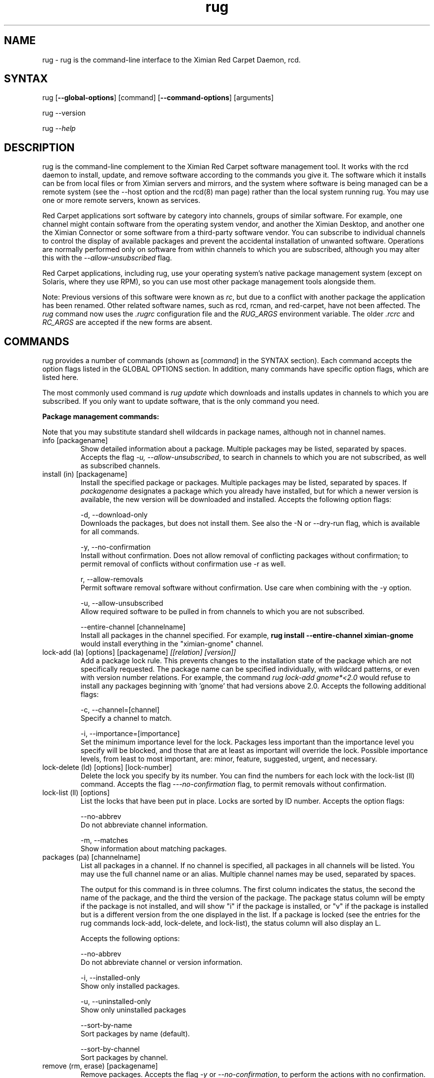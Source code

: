 .\" Copyright (C) Ximian, Inc. 2002-2003. 
.\" Please visit bugzilla.ximian.com to report problems with the software or its documentation.
.TH "rug" "1" "1.0" "Ximian, Inc." "Ximian Red Carpet Software Management Tools"
.SH "NAME"
.LP 
rug \- rug is the command\-line interface to the Ximian Red Carpet Daemon, rcd.
.SH "SYNTAX"
.LP 
rug [\fB\-\-global\-options\fR] [command] [\fB\-\-command\-options\fR] [arguments]

.br 

rug \-\-version
.br 

rug \fI\-\-help\fR 
.SH "DESCRIPTION"
.LP 
rug is the command\-line complement to the Ximian Red Carpet software management tool.  It works with the rcd daemon to install, update, and remove software according to the commands you give it. The software which it installs can be from local files or from Ximian servers and mirrors, and the system where software is being managed can be a remote system (see the \-\-host option and the rcd(8) man page) rather than the local system running rug. You may use one or more remote servers, known as services.
.LP 
Red Carpet applications sort software by category into channels, groups of similar software. For example, one channel might contain software from the operating system vendor, and another the Ximian Desktop, and another one the Ximian Connector or some software from a third\-party software vendor. You can subscribe to individual channels to control the display of available packages and prevent the accidental installation of unwanted software. Operations are normally performed only on software from within channels to which you are subscribed, although you may alter this with the \fI\-\-allow\-unsubscribed\fR flag.
.LP 
Red Carpet applications, including rug, use your operating system's native package management system (except on Solaris, where they use RPM), so you can use most other package management tools alongside them.
.LP 
Note: Previous versions of this software were known as \fIrc\fR, but due to a conflict with another package the application has been renamed. Other related software names, such as rcd, rcman, and red\-carpet, have not been affected. The \fIrug\fR command now uses the \fI.rugrc\fR configuration file and the \fIRUG_ARGS\fR environment variable. The older \fI.rcrc\fR and \fIRC_ARGS\fR are accepted if the new forms are absent.
.SH "COMMANDS"
.LP 
rug provides a number of commands (shown as [\fIcommand\fR] in the SYNTAX section). Each command accepts the option flags listed in the GLOBAL OPTIONS section. In addition, many commands have specific option flags, which are listed here.
.LP 
The most commonly used command is \fIrug update\fR which downloads and installs updates in channels to which you are subscribed. If you only want to update software, that is the only command you need.

.LP 
\fBPackage management commands:\fR
.LP 
Note that you may substitute standard shell wildcards in package names, although not in channel names.
.TP 
info [packagename]
Show detailed information about a package. Multiple packages may be listed, separated by spaces. Accepts the flag \fI\-u, \-\-allow\-unsubscribed\fR, to search in channels to which you are not subscribed, as well as subscribed channels.

.TP 
install (in) [packagename]
Install the specified package or packages. Multiple packages may be listed, separated by spaces. If \fIpackagename\fR designates a package which you already have installed, but for which a newer version is available, the new version will be downloaded and installed. Accepts the following option flags:
.IP 
\-d, \-\-download\-only
.br 
Downloads the packages, but does not install them. See also the \-N or \-\-dry\-run flag, which is available for all commands.

\-y, \-\-no\-confirmation
.br 
Install without confirmation. Does not allow removal of conflicting packages without confirmation; to permit removal of conflicts without confirmation use \-r as well.

r, \-\-allow\-removals
.br 
Permit software removal software without confirmation. Use care when combining with the \-y option. 

\-u, \-\-allow\-unsubscribed
.br 
Allow required software to be pulled in from channels to which you are not subscribed.

\-\-entire\-channel [channelname]
.br 
Install all packages in the channel specified. For example, \fBrug install \-\-entire\-channel ximian\-gnome\fR would install everything in the "ximian\-gnome" channel.

.TP 
lock\-add (la) [options] [packagename]  \fI[[relation] [version]]\fR
Add a package lock rule. This prevents changes to the installation state of the package which are not specifically requested.  The package name can be specified individually, with wildcard patterns, or even with version number relations. For example, the command \fIrug lock\-add gnome*<2.0\fR would refuse to install any packages beginning with 'gnome' that had versions above 2.0. Accepts the following additional flags:
.IP 
\-c, \-\-channel=[channel]
.br 
Specify a channel to match.

\-i, \-\-importance=[importance]
.br 
Set the minimum importance level for the lock. Packages less important than the importance level you specify will be blocked, and those that are at least as important will override the lock. Possible importance levels, from least to most important, are: minor, feature, suggested, urgent, and necessary.

.TP 
lock\-delete (ld) [options] [lock\-number]
Delete the lock you specify by its number. You can find the numbers for each lock with the lock\-list (ll) command. Accepts the flag \fI\-\-\-no\-confirmation\fR flag, to permit removals without confirmation.

.TP 
lock\-list (ll) [options]
List the locks that have been put in place. Locks are sorted by ID number. Accepts the option flags:
.IP 
\-\-no\-abbrev
.br 
Do not abbreviate channel information.

\-m, \-\-matches
.br 
Show information about matching packages.

.TP 
packages (pa) [channelname]
List all packages in a channel. If no channel is specified, all packages in all channels will be listed. You may use the full channel name or an alias. Multiple channel names may be used, separated by spaces.

The output for this command is in three columns. The first column indicates the status, the second the name of the package, and the third the version of the package. The package status column will be empty if the package is not installed, and will show "i" if the package is installed, or "v" if the package is installed but is a different version from the one displayed in the list. If a package is locked (see the entries for the rug commands lock\-add, lock\-delete, and lock\-list), the status column will also display an L.

Accepts the following options:
.IP 
\-\-no\-abbrev
.br 
Do not abbreviate channel or version information.

\-i, \-\-installed\-only
.br 
Show only installed packages.

\-u, \-\-uninstalled\-only
.br 
Show only uninstalled packages

\-\-sort\-by\-name
.br 
Sort packages by name (default).

\-\-sort\-by\-channel
.br 
Sort packages by channel.

.TP  
remove (rm, erase) [packagename]
Remove packages. Accepts the flag \fI\-y\fR or \fI\-\-no\-confirmation\fR, to perform the actions with no confirmation. To allow removals that accompany installs, use \fBrug install\fR with both the \fI\-y\fR and the \fI\-r\fR (\fI\-\-allow\-removal\fR) flags.

.TP 
rollback (ro) [options] [packagename]
Downgrade to the previous version of a package. To use this command you must use "rug set" to set the "repackage" variable in the [System] section of rcd.conf to "true" (see rcd.conf(5) for more information). Caveats: this feature only works on systems using RPM version 4.0.4 or greater,  will cause upgrades and removals to be slower than otherwise, and uses more disk space than usual. It does not store complete copies of every removed or upgraded package, however; the resulting version must be available from a Red Carpet Enterprise server. Accepts the following flags:
.IP 
\-N, \-\-dry\-run
.br 
Test, but do not actually perform, the requested actions.

\-y, \-\-no\-confirmation
.br 
Do not ask for confirmation when downgrading. Removal of software that is not being downgraded will still require confirmation unless combined with the \fI\-r\fR flag.

\-r, \-\-allow\-removals
.br 
Permit removal of software without confirmation


.TP 
search [querystring]
Search for the query string in the list of packages. Accepts the following options:

.IP 
\fISeach String Options:\fI
.br 
\-\-match\-all
.br 
Search only for a match for all search term (default).

\-\-match\-any
.br 
Display results that match any search term.

\-\-match substrings
.br 
Display results that match substrings against any part of a word (default).

\-\-match\-words
.br 
Search only for a match on a complete word.

\-\-search\-description
.br 
Search only in the package description, not in the package names.

\-i, installed\-only
.br 
Search only in the installed packages.

\-u, \-\-uninstalled\-only
.br 
Search only among packages which are not installed.

\-c, \-\-channel=[channel]
.br 
Search only in the channel you specify.
.IP 
\fIOutput Options:\fR
\-\-show\-package\-ids
Show package IDs as well as package names.

\-\-sort\-by\-name
.br 
Sort packages by name (default).

\-\-sort\-by\-channel
.br 
Sort packages by channel.

\-\-no\-abbrev
.br 
Do not abbreviate channel or version information.

.TP 
summary (sum)
Display a summary of available updates. Accepts one flag: \fI\-\-no\-abbrev\fR, meaning do not abbreviate channel names or importance levels.

.TP 
list\-updates (lu) [channelname] [channelname]
List updates in subscribed channels. Adding channels as arguments will limit the list to those channels you specify.  If you are not subscribed to a channel, it will never have updates available, even if you name it here; you must subscribe to list updates. Accepts the flags:
.IP 
\-\-no\-abbrev
.br 
Do not abbreviate channel or version information.

\-\-sort\-by\-name
.br 
Sort packages by name (default).

\-\-sort\-by\-channel
.br 
Sort packages by channel.


.TP 
update (up) [channelname] [channelname]
Download and install updates.  With no arguments, this will get all updates for subscribed channels. To choose specific channels, list them as arguments, separated by spaces.  For single packages, use \fBrug install\fR instead. If you are not subscribed to a channel, it will never have updates available; you must subscribe to install updates. If you want to install or update software from a channel to which you are not subscribed, use \fBrug install \-u\fR.  Accepts the following option flags:
.IP 
\-N, \-\-dry\-run
.br 
Test and display, but do not actually perform, the requested actions.

\-y, \-\-no\-confirmation
.br 
Install packages without confirmation. Will not permit removal of conflicting packages without confirmation; to allow removal without confirmation, use \-r as well. 

\-i, \-\-importance=[importance]
.br 
Only install updates as or more important than the value you specify. Value may be 'minor', 'feature', 'suggested', 'necessary', or 'urgent'. 

\-r, \-\-allow\-removals
.br 
Allow software to be removed as necessary to complete the installation.

.TP 
verify    
.br 
Verify system dependencies. If the system dependencies are not satisfied, rug will suggest the removal or installation of packages necessary to resolve the conflicts. Accepts the flags:
.IP 
\-r, \-\-allow\-removals
.br 
Permit rug to remove software without confirmation.

\-y, \-\-no\-confirmation
.br 
Permit installation without confirmation. Use with \-r to permit all actions without confirmation.

.LP 
\fBChannel commands:\fR
.TP 
channels (ch) 
List available channels. Output is in three columns: The first indicating whether you are subscribed to the channel, the second showing the short alias for the channel, and the third showing the full channel name. Accepts the following extra flags:
.IP 
\-s, \-\-subscribed
.br 
List only channels to which you are subscribed.

\-u, \-\-unsubscribed
.br 
List only channels to which you are not subscribed.

.TP 
subscribe (sub) [channelname]
Subscribe to a channel. You may use the full channel name or the alias.  Use the \fI\-s\fR or \fI \-\-strict\fR flag to have the action fail if attempting to subscribe to a channel to which you already subscribe. 

.TP 
unsubscribe (unsub) [channelname]
Unsubscribe from a channel.  You may use the full channel name or its alias. Use the \fI\-s\fR or \fI \-\-strict\fR flag to have the action fail if you were already unsubscribed.

.LP 
\fBDependency analysis commands:\fR 

.TP 
dangling\-requires
This command takes no arguments or options, and designed more for administrators to check the coherence of shipped software. It walks across all packages in all channels on the server, to see if there are any dependencies that are not provided by something else on the server. 

.TP 
info\-conflicts (ic) [packagename]
List all packages that conflict with \fIpackagename.\fR

.TP 
info\-provides (ip)  [packagename]
Display the functionality or libraries that a package provides. If you wish to specify a particular channel from which to get the package, use the syntax [channel alias + ':'][package name] as is described in the EXAMPLES section.

.TP 
info\-requirements (ir) [packagename]
List the software that must be present before the package can be installed.  

.TP 
solvedeps (solve) [string]
Install or remove software to meet package, application, or library, and can include version numbers or ranges. The ! operator is used to indicate removal.  For example, the command rug solvedeps "!rpm\-python" "rpm404\-python" will remove the rpm\-python package, and replace it with the rpm404\-python package.

.TP 
what\-conflicts (wc) [packagename]
List packages that conflict with the item you specify. Accepts the following option flags:
.IP 
\-\-no\-abbrev
.br 
Do not abbreviate channel or version information.

\-i, installed\-only
.br 
Search only in the installed packages.

\-u, \-\-uninstalled\-only
.br 
Search only among packages which are not installed.

\-\-sort\-by\-name
.br 
Sort packages by name (default).

\-\-sort\-by\-channel
.br 
Sort packages by channel.

.TP 
what\-provides (wp) [querystring]
List packages that provide the library, program, or package that you specify.  Accepts the following option flags:
.IP 
\-\-no\-abbrev
.br 
Do not abbreviate channel or version information.

\-i, installed\-only
.br 
Search only in the installed packages.

\-u, \-\-uninstalled\-only
.br 
Search only among packages which are not installed.

\-\-sort\-by\-name
.br 
Sort packages by name (default).

\-\-sort\-by\-channel
.br 
Sort packages by channel.


.TP 
what\-requires (wr) [querystring]      
List packages that require the library, program, or package you specify.  Accepts the following option flags:
.IP 
\-\-no\-abbrev
.br 
Do not abbreviate channel or version information.

\-i, installed\-only
.br 
Search only in the installed packages.

\-u, \-\-uninstalled\-only
.br 
Search only among packages which are not installed.

\-\-sort\-by\-name
.br 
Sort packages by name (default).

\-\-sort\-by\-channel
.br 
Sort packages by channel.


.LP 
\fBPreference management commands:\fR 
.TP 
get\-prefs (get, prefs) [token]
Display the value of the preference token you name. If you do not provide a token, displays all preferences.

.TP 
set\-prefs (set) [token] [value]  
Set the preference variable \fItoken\fR to the value \fIvalue\fR. Options are normally stored in the rcd.conf file (see rcd.conf(5) for more information), and can be changed by editing that file directly. However, additional Red Carpet modules can create additional settings which are not necessarily kept in rcd.conf but which are still set with the rug set.  The base set of options is:
.IP                                             
.IP      
\fBproxy\-url:\fR URL for the proxy server, if any.
.IP 
\fBproxy\-username:\fR Username for the proxy, if any.
.IP 
\fBproxy\-password:\fR Password for the proxy, if any.                             
.IP 
\fBhttp\-1.0:\fR Use the HTTP/1.0 protocol for communications with the server. Defaults to False.
.IP 
\fBcache\-enabled:\fR If True, cache downloaded packages and metadata. Defaults is True.
.IP 
\fBcache\-directory:\fR The directory where cached data are stored. Default is /var/cache/redcarpet.
.IP 
\fBcache\-cleanup\-enabled:\fR Delete old packages from the cache. Default is True. 
.IP 
\fBcache\-max\-age\-in\-days:\fR The number of days to leave packages in the cache (if cache\-cleanup\-enabled is true). Default is 30.
.IP 
\fBcache\-max\-size\-in\-mb:\fR Maximum size of the cache before cleanup (if cleanup is enabled). Default is 300.
.IP 
\fBrequire\-signatures:\fR Require packages be signed before installing.         
.IP 
\fBheartbeat\-interval:\fR The interval in seconds between automatic refreshes of server data (in seconds). The default is 21600.
.IP 
\fBmax\-downloads:\fR Maximum number of concurrent package downloads. Default value is 5.
.IP 
\fBdebug\-level:\fR Sets the amount of debugging output to stderr. Values may be from 0 (none) to 6 (lots). The default is 4.
.IP 
\fBsyslog\-level:\fR Sets the amount of logging output saved in syslog. Values may be from 0 (none) to 6 (lots). The default is 4.
.IP 
\fBNote:\fR as of rug 2.0, the "host" option is no longer present; servers are defined with the \fBrug service\-add\fR command instead. The "enable\-premium" option has also been removed; premium servers are now detected automatically.

.LP 
\fBSystem commands:\fR
.br 
.TP 
activate (act) [activation code] [email address]
Activates the machine for a premium server, allowing it access to private channels hosted there.
.IP 
\-n, \-\-no\-refresh
.br 
Do not refresh the channel data after activation.

\-s, \-\-service=
If you are using multiple servers, use this flag to specify which one. Follow the flag with a space and the URL, name, or number of the service. Use \fBrug service\-list\fR to display the available services.

\-a, \-\-alias
.br 
Specify the alias for this machine; the alias is displayed to the server administrator. This option is useful only with Red Carpet Enterprise servers.

.TP 
dump
Get an XML dump of system information. Usually used for debugging purposes; the output of this command is best directed to a file and compressed.

.TP 
mount [path]
Mount a directory as a channel, adding all packages within the directory to the channel. The platform for the channel is assumed to be the same as the platform of the server. Uses the following options:
.IP 
\-\-no\-abbrev
.br 
Do not abbreviate channel or version information.

\-\-sort\-by\-name
.br 
Sort packages by name (default).

\-\-sort\-by\-channel
.br Sort packages by channel.

.TP 
mirrors [service] [mirror\-number]
List available mirrors or select a mirror. If you use multiple services, you must specify the service as well. Not all servers have mirrors; use the \fI\-\-list\-only\fR or \-l option to see a list of which mirrors are available.

.TP 
ping [servername]
Ping the rcd process on the server. If no server is specified, the current server will be pinged.

.TP 
recurring (rec)
Display information about recurring events, including both AutoPull and heartbeat (automatic channel refresh).  The command provides the label for the transaction, the total number of times it has occurred, and the date and time of the next and previous transactions. 

.TP 
refresh (ref)
Refresh channel data for all channels.

.TP 
service\-add (sa) \fI[url\-of\-server]\fR
Add a server to those that the daemon will check for updates. You may add multiple servers, and the daemon will connect to each one during when it refreshes. Server information is stored in the file /var/lib/rcd/services.xml.  If you are upgrading from rug 1.4 and do not have a services.xml file, your host entry will be read from rcd.conf once and only once, and then stored in services.xml. Editing services.xml by hand is not recommended.

.TP 
service\-list (sl)
List the servers which rcd knows about and can contact.

.TP 
service\-delete (sd) [server]
Delete a server from the list of those that the daemon will check for updates. You may specify the server by name, URL, or its number as displayed in \fBrug sl\fR.

.TP 
shutdown
Halt the server's rcd process.
.TP 
unmount [channel]
Unmount a directory that has been mounted as a channel.

.LP 
\fBUser management commands:\fR 
.TP 
user\-add (ua) [username] [privileges]
Create an account with the Red Carpet Daemon so that someone can manage software on your system without logging into it directly. This command can also be used to grant administration access to non\-root local users. You may provide the username and the names of privileges to be granted as arguments. If you do not, you will be prompted for them. After adding the user, it starts the user\-update tool to set privileges. To quit, press \fBEnter\fR on a blank line. See the EXAMPLES section for an example of how to use this command.

.TP 
user\-delete (ud) [username]
Delete a specific user.

.TP 
user\-edit (ue) [username]
Display a list of the user's privileges. This command is interactive: it will first list the privileges, then offer you a prompt. Enter the plus (+) or minus (\-) symbol and then the name of the privilege, then press \fBEnter\fR. For example, to permit the user to install software, you would type \fB+install\fR.  To save and quit, press \fBEnter\fR on a blank line. 

.TP 
user\-list (ul)
List the users known to the daemon.


.LP 
\fBOther commands:\fR 
.TP 
help [command]
Get detailed help on a command. If no command is specified, displays a list of all of the available commands.

.TP 
history [searchterm]
Search log entries for the search term you specify. By default, searches package names for the search term, displaying the package version history. Use the following option flags to perform a different search:
.IP 
\-n, \-\-search\-name
.br 
Search logs by package name (default).

\-a, \-\-search\-action
.br 
Search logs by action performed.

\-\-search\-host
.br 
Search logs by host used.

\-\-search\-user
.br 
Search by user performing actions.

\-\-match\-all
.br 
Results must match all search strings (default).

\-\-match\-any 
.br 
Results may match any search string.

\-\-match\-substrings
.br 
Display results that match substrings against any part of a word.

\-\-match\-word
.br 
Search only for a match on a complete word.

\-d, \-\-days\-back=[number_of_days]
Maximum number of days to look back in the logs (default is 30).

.TP 
news
.br 
Display the Red Carpet news. Accepts these flags:
.IP 
\-c, \-\-channel=[channel]
.br 
Show news only for the channel you specify.

\-s, \-\-subscribed\-only
.br 
Only show news related to subscribed channels.

\-u, \-\-unsubscribed\-only
.br 
Show news only for channels to which you are not subscribed.
.SH "GLOBAL OPTIONS"
.LP 
The following options can be applied to any rug transaction:
.TP 
\fB\-\-batch\fR
Run in batch mode.

.TP 
\fB\-\-debug\fR
Print extra debugging information while running. This is different from the debug command, which collects a coredump.

.TP 
\fB\-h, \-\-host=<\fIhostname\fB>\fR
Specify the host system where the transaction will be performed. The host system must be running the rcd daemon.

.TP 
\fB\-\-help\fR
Used without a command, this flag displays a list of commands and exits. Used with a command, it displays a list of available options for the command.

.TP 
\fB\-\-ignore\-env\fR
Ignore the RC_ARGS environment variable for this transaction.

.TP 
\fB\-\-ignore\-rc\-file\fR
Ignore settings in the .rugrc file when running the transaction.

.TP 
\fB\-N, \-\-dry\-run\fR
Do not perform the actual transaction, but print what would have been done.

.TP 
\fB\-\-normal\-output\fR
Normal output (the default mode). This is somewhere between "verbose" and "terse."

.TP 
\fB\-P, \-\-password <password\fR
Specify password to be used.

.TP 
\fB\-q, \-\-quiet\fR
Quiet output: print only error messages. 

.TP 
\fB\-\-read\-from\-file <filename>\fR
Get additional arguments from the file you specify.

.TP 
\fB\-\-read\-from\-stdin\fR
Get arguments from stdin.

.TP 
\fB\-t, \-\-terse\fR
Terse output.

.TP 
\fB\-U, \-\-user, <username>\fR
Specify a user name for this transaction.

.TP 
\fB\-V, \-\-verbose\fR
Verbose mode; displays extra information for the transaction, if any is available.

.TP 
\fB\-\-version\fR
Displays the version number of the program and exits.


.SH "FILES"
.TP 
 \fI.rugrc\fR

The \fI.rugrc\fR resource file is optional. If it exists, its contents are treated as additional arguments to the rug command being executed.  This is similar to the behavior of the \fIRUG_ARGS\fR environment variable.  Note also that the \fI.rugrc\fR file used is in the home directory of the user running rc, and if you run rug through sudo instead of directly as root, you will not use the root user's \fI.rugrc\fR file.

.LP 
If \fI.rugrc\fR does not exist, the older \fI.rcrc\fR file is accepted instead.


.TP 
\fI/etc/ximian/rcd.conf\fR
Red Carpet Daemon configuration file. See the rcd.conf(5) man page for details.

.TP 
\fI/var/lib/rcd/services.xml\fR
Red Carpet Daemon services file. Determines the servers accessed by the daemon. See the rcd(8) man page for details. Generally not manipulated by hand; use the \fBrug service\-add\fR command instead.
.SH "ENVIRONMENT VARIABLES"
.TP 
\fBRUG_ARGS\fP
This environment variable is prepended to any command line options that are passed to rug and acts as an extra set of arguments.  The variable is ignored if the \fI\-\-ignore\-env\fR flag is set. Do not attempt to set the \fI\-\-ignore\-env\fR flag in the \fIRUG_ARGS\fR variable; this is absurd.

.LP 
If \fIRUG_ARGS\fR is not set, the \fIRC_ARGS\fR environment variable is accepted instead.
.SH "EXAMPLES"
.LP 
In most cases, non\-root users will be able to query the system but not alter it. However, system administrators may use the user\-add (ua) command to create rcd accounts for non\-root users if they wish.
 
Note that rug will use the .rugrc file in the home directory of the user running the program, and that putting the file just in root's home directory will not ensure that it is used every time.

.LP 
Here are some standard ways in which the program might be used:
.TP 
\fBrug update \-y\fR
Download and install all updates to currently installed package in currently subscribed channels. This does not remove software that may conflict with those updates. This is the same as using the option \fI\-\-no\-confirmation\fR

.TP 
\fBrug update \-yr\fR
Download and install all updates to currently installed package in currently subscribed channels, and remove any conflicting packages, without asking for confirmation. This is a convenient option, but should be used only with servers which you trust absolutely. This is the same as using the options \fI\-\-no\-confirmation\fR and \fI\-\-allow\-removals\fR.

.TP 
\fBrug \-Vu \-\-host=[hostname] install [packagename]
This will operate in verbose mode and contact the rcd daemon on the specified host to install the specified package, regardless of whether it is in a channel to which the user is subscribed.

.TP 
\fBrug act \-\-service https://my.rc.server/data \-\-alias my\-alias activation\-code myaddress@email.com
Activates this machine against the Red Carpet Enterprise server hosted at my.rc.server, using the alias "my\-alias." The activation code will be supplied by your RCE administrator; see the Red Carpet Enterprise administrator's guide for details about activation mechanisms.

.TP 
\fBrug solvedeps \fI"library.so.1" "application < 1.2"\fR
Installs the package that provides \fIlibrary.so.1\fR and a version of \fIapplication\fR lower than 1.2.

.TP 
\fBrug info\-provides mychannel:mypackage\fR
Displays the functionality provided by the "mypackage" software from "mychannel."

.TP 
\fBrug install rc*\fR
Installs all packages that are in subscribed channels whose names begin with "rc".

.TP 
\fBrug ua donna install\fR
Adds a user named "donna" with the install privilege. After entering this command, you will be prompted to create and confirm a password for donna, and then to confirm or change the privileges granted to her.
.SH "AUTHORS"
.LP 
Copyright (C) 2002\-2003 Ximian, Inc.
http://www.ximian.com/
.SH "SEE ALSO"
.LP 
rcd(8), rcd.conf(5), rcman(1), rcreports(1), rcmirror(1)
.LP 
The graphical Red Carpet client, red\-carpet, has a manual accessible through the GNOME help system; select items from the Help menu within the application to read it. Visit http://ximian.com for more information about rc, the Ximian Red Carpet family of products and services, and other software from Ximian. To report problems with this software or its documentation, visit http://bugzilla.ximian.com.
